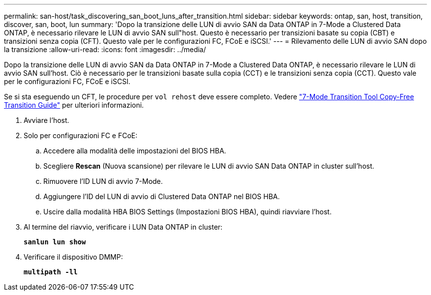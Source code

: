 ---
permalink: san-host/task_discovering_san_boot_luns_after_transition.html 
sidebar: sidebar 
keywords: ontap, san, host, transition, discover, san, boot, lun 
summary: 'Dopo la transizione delle LUN di avvio SAN da Data ONTAP in 7-Mode a Clustered Data ONTAP, è necessario rilevare le LUN di avvio SAN sull"host. Questo è necessario per transizioni basate su copia (CBT) e transizioni senza copia (CFT). Questo vale per le configurazioni FC, FCoE e iSCSI.' 
---
= Rilevamento delle LUN di avvio SAN dopo la transizione
:allow-uri-read: 
:icons: font
:imagesdir: ../media/


[role="lead"]
Dopo la transizione delle LUN di avvio SAN da Data ONTAP in 7-Mode a Clustered Data ONTAP, è necessario rilevare le LUN di avvio SAN sull'host. Ciò è necessario per le transizioni basate sulla copia (CCT) e le transizioni senza copia (CCT). Questo vale per le configurazioni FC, FCoE e iSCSI.

Se si sta eseguendo un CFT, le procedure per `vol rehost` deve essere completo. Vedere link:https://docs.netapp.com/us-en/ontap-7mode-transition/copy-free/index.html["7-Mode Transition Tool Copy-Free Transition Guide"] per ulteriori informazioni.

. Avviare l'host.
. Solo per configurazioni FC e FCoE:
+
.. Accedere alla modalità delle impostazioni del BIOS HBA.
.. Scegliere *Rescan* (Nuova scansione) per rilevare le LUN di avvio SAN Data ONTAP in cluster sull'host.
.. Rimuovere l'ID LUN di avvio 7-Mode.
.. Aggiungere l'ID del LUN di avvio di Clustered Data ONTAP nel BIOS HBA.
.. Uscire dalla modalità HBA BIOS Settings (Impostazioni BIOS HBA), quindi riavviare l'host.


. Al termine del riavvio, verificare i LUN Data ONTAP in cluster:
+
`*sanlun lun show*`

. Verificare il dispositivo DMMP:
+
`*multipath -ll*`


